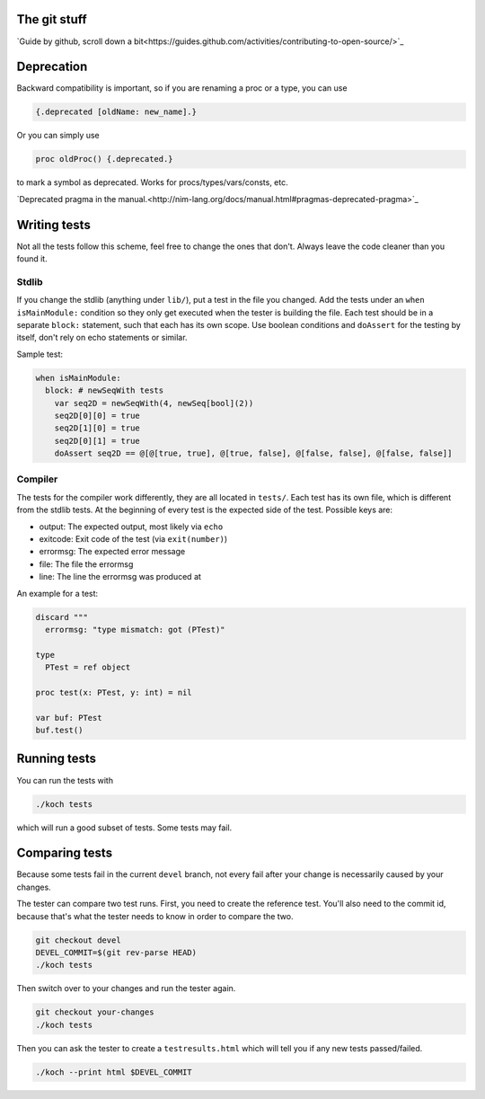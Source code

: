 The git stuff
=============

`Guide by github, scroll down a bit<https://guides.github.com/activities/contributing-to-open-source/>`_

Deprecation
===========

Backward compatibility is important, so if you are renaming a proc or
a type, you can use


.. code-block:: nim

  {.deprecated [oldName: new_name].}

Or you can simply use

.. code-block:: nim

  proc oldProc() {.deprecated.}

to mark a symbol as deprecated. Works for procs/types/vars/consts,
etc.

`Deprecated pragma in the manual.<http://nim-lang.org/docs/manual.html#pragmas-deprecated-pragma>`_

Writing tests
=============

Not all the tests follow this scheme, feel free to change the ones
that don't. Always leave the code cleaner than you found it.

Stdlib
------

If you change the stdlib (anything under ``lib/``), put a test in the
file you changed. Add the tests under an ``when isMainModule:``
condition so they only get executed when the tester is building the
file. Each test should be in a separate ``block:`` statement, such that
each has its own scope. Use boolean conditions and ``doAssert`` for the
testing by itself, don't rely on echo statements or similar.

Sample test:

.. code-block:: nim

  when isMainModule:
    block: # newSeqWith tests
      var seq2D = newSeqWith(4, newSeq[bool](2))
      seq2D[0][0] = true
      seq2D[1][0] = true
      seq2D[0][1] = true
      doAssert seq2D == @[@[true, true], @[true, false], @[false, false], @[false, false]]

Compiler
--------

The tests for the compiler work differently, they are all located in
``tests/``. Each test has its own file, which is different from the
stdlib tests. At the beginning of every test is the expected side of
the test. Possible keys are:

- output: The expected output, most likely via ``echo``
- exitcode: Exit code of the test (via ``exit(number)``)
- errormsg: The expected error message
- file: The file the errormsg
- line: The line the errormsg was produced at

An example for a test:

.. code-block:: nim

  discard """
    errormsg: "type mismatch: got (PTest)"

  type
    PTest = ref object

  proc test(x: PTest, y: int) = nil

  var buf: PTest
  buf.test()

Running tests
=============

You can run the tests with

.. code-block:: bash

  ./koch tests

which will run a good subset of tests. Some tests may fail.

Comparing tests
===============

Because some tests fail in the current ``devel`` branch, not every fail
after your change is necessarily caused by your changes.

The tester can compare two test runs. First, you need to create the
reference test. You'll also need to the commit id, because that's what
the tester needs to know in order to compare the two.

.. code-block:: bash

  git checkout devel
  DEVEL_COMMIT=$(git rev-parse HEAD)
  ./koch tests

Then switch over to your changes and run the tester again.

.. code-block:: bash

  git checkout your-changes
  ./koch tests

Then you can ask the tester to create a ``testresults.html`` which will
tell you if any new tests passed/failed.

.. code-block:: bash

  ./koch --print html $DEVEL_COMMIT
